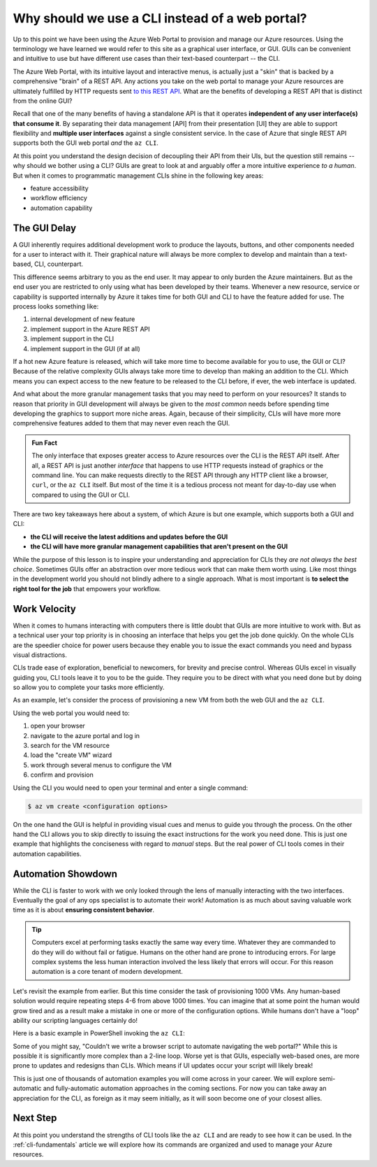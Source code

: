 ================================================
Why should we use a CLI instead of a web portal?
================================================

Up to this point we have been using the Azure Web Portal to provision and manage our Azure resources. Using the terminology we have learned we would refer to this site as a graphical user interface, or GUI. GUIs can be convenient and intuitive to use but have different use cases than their text-based counterpart -- the CLI.

The Azure Web Portal, with its intuitive layout and interactive menus, is actually just a "skin" that is backed by a comprehensive "brain" of a REST API. Any actions you take on the web portal to manage your Azure resources are ultimately fulfilled by HTTP requests sent `to this REST API <https://docs.microsoft.com/en-us/rest/api/azure/>`_. What are the benefits of developing a REST API that is distinct from the online GUI?

Recall that one of the many benefits of having a standalone API is that it operates **independent of any user interface(s) that consume it**. By separating their data management [API] from their presentation [UI] they are able to support flexibility and **multiple user interfaces** against a single consistent service. In the case of Azure that single REST API supports both the GUI web portal *and* the ``az CLI``.

.. todo:: diagram showing Azure -> REST API ->/-> Web Portal / CLI

At this point you understand the design decision of decoupling their API from their UIs, but the question still remains -- why should we bother using a CLI? GUIs are great to look at and arguably offer a more intuitive experience *to a human*. But when it comes to programmatic management CLIs shine in the following key areas:

- feature accessibility
- workflow efficiency
- automation capability

The GUI Delay
=============

A GUI inherently requires additional development work to produce the layouts, buttons, and other components needed for a user to interact with it. Their graphical nature will always be more complex to develop and maintain than a text-based, CLI, counterpart.

This difference seems arbitrary to you as the end user. It may appear to only burden the Azure maintainers. But as the end user you are restricted to only using what has been developed by their teams. Whenever a new resource, service or capability is supported internally by Azure it takes time for both GUI and CLI to have the feature added for use. The process looks something like:

#. internal development of new feature
#. implement support in the Azure REST API
#. implement support in the CLI
#. implement support in the GUI (if at all)

If a hot new Azure feature is released, which will take more time to become available for you to use, the GUI or CLI? Because of the relative complexity GUIs always take more time to develop than making an addition to the CLI. Which means you can expect access to the new feature to be released to the CLI before, if ever, the web interface is updated.

And what about the more granular management tasks that you may need to perform on your resources? It stands to reason that priority in GUI development will always be given to the *most common* needs before spending time developing the graphics to support more niche areas. Again, because of their simplicity, CLIs will have more more comprehensive features added to them that may never even reach the GUI.

.. admonition:: Fun Fact

    The only interface that exposes greater access to Azure resources over the CLI is the REST API itself. After all, a REST API is just another *interface* that happens to use HTTP requests instead of graphics or the command line. You can make requests directly to the REST API through any HTTP client like a browser, ``curl``, or the ``az CLI`` itself. But most of the time it is a tedious process not meant for day-to-day use when compared to using the GUI or CLI.

There are two key takeaways here about a system, of which Azure is but one example, which supports both a GUI and CLI:

- **the CLI will receive the latest additions and updates before the GUI**
- **the CLI will have more granular management capabilities that aren't present on the GUI**

While the purpose of this lesson is to inspire your understanding and appreciation for CLIs they *are not always the best choice*. Sometimes GUIs offer an abstraction over more tedious work that can make them worth using. Like most things in the development world you should not blindly adhere to a single approach. What is most important is **to select the right tool for the job** that empowers your workflow. 

Work Velocity
=============

When it comes to humans interacting with computers there is little doubt that GUIs are more intuitive to work with. But as a technical user your top priority is in choosing an interface that helps you get the job done quickly. On the whole CLIs are the speedier choice for power users because they enable you to issue the exact commands you need and bypass visual distractions. 

CLIs trade ease of exploration, beneficial to newcomers, for brevity and precise control. Whereas GUIs excel in visually guiding you, CLI tools leave it to you to be the guide. They require you to be direct with what you need done but by doing so allow you to complete your tasks more efficiently. 

As an example, let's consider the process of provisioning a new VM from both the web GUI and the ``az CLI``.

Using the web portal you would need to:

#. open your browser
#. navigate to the azure portal and log in
#. search for the VM resource
#. load the "create VM" wizard
#. work through several menus to configure the VM
#. confirm and provision

Using the CLI you would need to open your terminal and enter a single command:

.. sourcecode:: bash

    $ az vm create <configuration options>

On the one hand the GUI is helpful in providing visual cues and menus to guide you through the process. On the other hand the CLI allows you to skip directly to issuing the exact instructions for the work you need done. This is just one example that highlights the conciseness with regard to *manual* steps. But the real power of CLI tools comes in their automation capabilities.

Automation Showdown
===================

While the CLI is faster to work with we only looked through the lens of manually interacting with the two interfaces. Eventually the goal of any ops specialist is to automate their work! Automation is as much about saving valuable work time as it is about **ensuring consistent behavior**. 

.. tip::

    Computers excel at performing tasks exactly the same way every time. Whatever they are commanded to do they will do without fail or fatigue. Humans on the other hand are prone to introducing errors. For large complex systems the less human interaction involved the less likely that errors will occur. For this reason automation is a core tenant of modern development.

Let's revisit the example from earlier. But this time consider the task of provisioning 1000 VMs. Any human-based solution would require repeating steps 4-6 from above 1000 times. You can imagine that at some point the human would grow tired and as a result make a mistake in one or more of the configuration options. While humans don't have a "loop" ability our scripting languages certainly do!

Here is a basic example in PowerShell invoking the ``az CLI``:

.. sourcecode:: powershell
    :caption: powershell example

    for($VmCount=0; $VmCount -lt 1000; ++$VmCount) {
        az vm create <configuration options>
    }


Some of you might say, "Couldn't we write a browser script to automate navigating the web portal?" While this is possible it is significantly more complex than a 2-line loop. Worse yet is that GUIs, especially web-based ones, are more prone to updates and redesigns than CLIs. Which means if UI updates occur your script will likely break!

This is just one of thousands of automation examples you will come across in your career. We will explore semi-automatic and fully-automatic automation approaches in the coming sections. For now you can take away an appreciation for the CLI, as foreign as it may seem initially, as it will soon become one of your closest allies. 

Next Step
=========

At this point you understand the strengths of CLI tools like the ``az CLI`` and are ready to see how it can be used. In the :ref:`cli-fundamentals` article we will explore how its commands are organized and used to manage your Azure resources.
